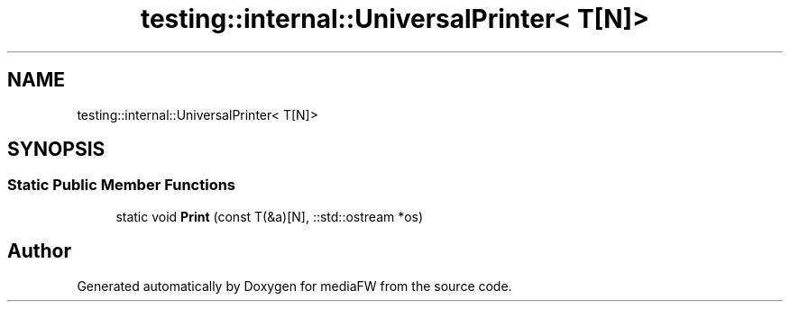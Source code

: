 .TH "testing::internal::UniversalPrinter< T[N]>" 3 "Mon Oct 15 2018" "mediaFW" \" -*- nroff -*-
.ad l
.nh
.SH NAME
testing::internal::UniversalPrinter< T[N]>
.SH SYNOPSIS
.br
.PP
.SS "Static Public Member Functions"

.in +1c
.ti -1c
.RI "static void \fBPrint\fP (const T(&a)[N], ::std::ostream *os)"
.br
.in -1c

.SH "Author"
.PP 
Generated automatically by Doxygen for mediaFW from the source code\&.
